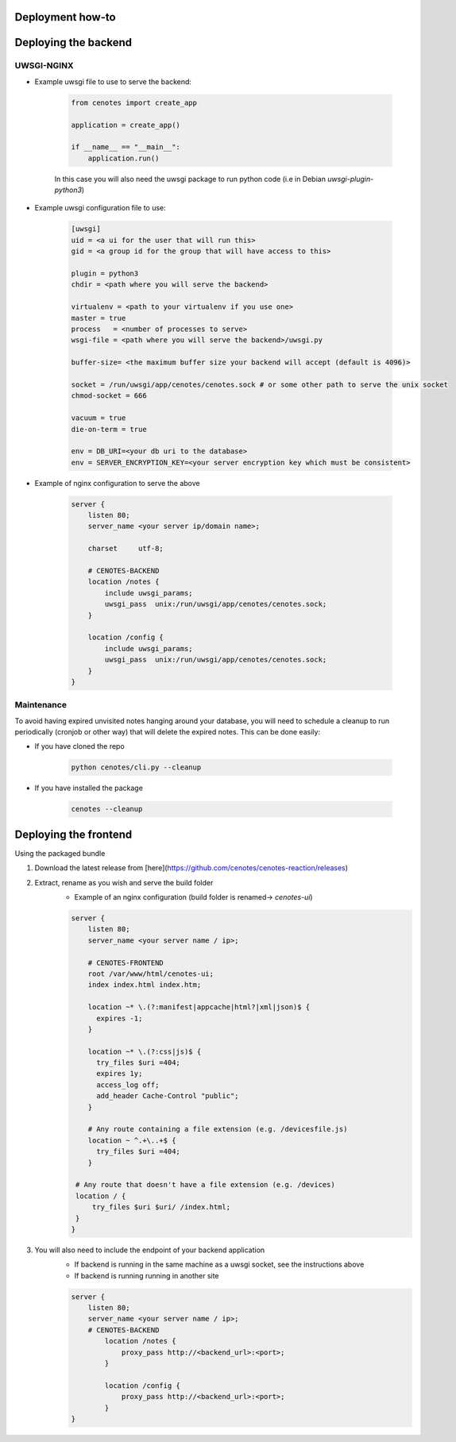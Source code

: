 Deployment how-to
=================


Deploying the backend
=====================

UWSGI-NGINX
-----------

* Example uwsgi file to use to serve the backend:

   .. code-block:: python

      from cenotes import create_app

      application = create_app()

      if __name__ == "__main__":
          application.run()


   In this case you will also need the uwsgi package to run python code
   (i.e in Debian `uwsgi-plugin-python3`)

* Example uwsgi configuration file to use:

   .. code-block:: bash

      [uwsgi]
      uid = <a ui for the user that will run this>
      gid = <a group id for the group that will have access to this>

      plugin = python3
      chdir = <path where you will serve the backend>

      virtualenv = <path to your virtualenv if you use one>
      master = true
      process   = <number of processes to serve>
      wsgi-file = <path where you will serve the backend>/uwsgi.py

      buffer-size= <the maximum buffer size your backend will accept (default is 4096)>

      socket = /run/uwsgi/app/cenotes/cenotes.sock # or some other path to serve the unix socket
      chmod-socket = 666

      vacuum = true
      die-on-term = true

      env = DB_URI=<your db uri to the database>
      env = SERVER_ENCRYPTION_KEY=<your server encryption key which must be consistent>

* Example of nginx configuration to serve the above

   .. code-block:: bash

      server {
          listen 80;
          server_name <your server ip/domain name>;

          charset     utf-8;

          # CENOTES-BACKEND
          location /notes {
              include uwsgi_params;
              uwsgi_pass  unix:/run/uwsgi/app/cenotes/cenotes.sock;
          }

          location /config {
              include uwsgi_params;
              uwsgi_pass  unix:/run/uwsgi/app/cenotes/cenotes.sock;
          }
      }

Maintenance
-----------
To avoid having expired unvisited notes hanging around your database, you will need
to schedule a cleanup to run periodically (cronjob or other way) that will delete
the expired notes. This can be done easily:

* If you have cloned the repo

   .. code-block:: bash

      python cenotes/cli.py --cleanup

* If you have installed the package

   .. code-block:: bash

      cenotes --cleanup


Deploying the frontend
======================

Using the packaged bundle

1. Download the latest release from [here](https://github.com/cenotes/cenotes-reaction/releases)
2. Extract, rename as you wish and serve the build folder
    - Example of an nginx configuration (build folder is renamed-> `cenotes-ui`)

    .. code-block:: bash

       server {
           listen 80;
           server_name <your server name / ip>;

           # CENOTES-FRONTEND
           root /var/www/html/cenotes-ui;
           index index.html index.htm;

           location ~* \.(?:manifest|appcache|html?|xml|json)$ {
             expires -1;
           }

           location ~* \.(?:css|js)$ {
             try_files $uri =404;
             expires 1y;
             access_log off;
             add_header Cache-Control "public";
           }

           # Any route containing a file extension (e.g. /devicesfile.js)
           location ~ ^.+\..+$ {
             try_files $uri =404;
           }

        # Any route that doesn't have a file extension (e.g. /devices)
        location / {
            try_files $uri $uri/ /index.html;
        }
       }
3. You will also need to include the endpoint of your backend application
    - If backend is running in the same machine as a uwsgi socket, see the instructions above
    - If backend is running running in another site

    .. code-block:: bash

       server {
           listen 80;
           server_name <your server name / ip>;
           # CENOTES-BACKEND
               location /notes {
                   proxy_pass http://<backend_url>:<port>;
               }

               location /config {
                   proxy_pass http://<backend_url>:<port>;
               }
       }
